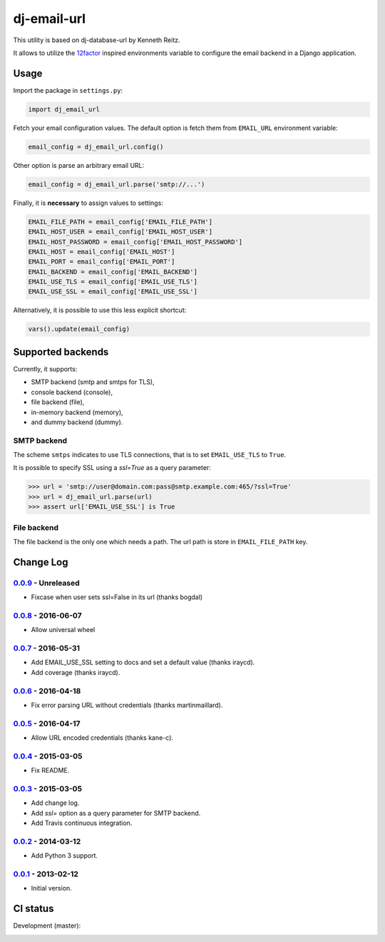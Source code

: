 ============
dj-email-url
============

.. image:: https://badge.fury.io/py/dj-email-url.svg
    :target: http://badge.fury.io/py/dj-email-url

This utility is based on dj-database-url by Kenneth Reitz.

It allows to utilize the
`12factor <http://www.12factor.net/backing-services>`_ inspired
environments variable to configure the email backend in a Django application.

Usage
=====

Import the package in ``settings.py``:

.. code:: python

    import dj_email_url


Fetch your email configuration values. The default option is fetch them from
``EMAIL_URL`` environment variable:

.. code:: python

    email_config = dj_email_url.config()

Other option is parse an arbitrary email URL:

.. code:: python

    email_config = dj_email_url.parse('smtp://...')


Finally, it is **necessary** to assign values to settings:

.. code:: python

    EMAIL_FILE_PATH = email_config['EMAIL_FILE_PATH']
    EMAIL_HOST_USER = email_config['EMAIL_HOST_USER']
    EMAIL_HOST_PASSWORD = email_config['EMAIL_HOST_PASSWORD']
    EMAIL_HOST = email_config['EMAIL_HOST']
    EMAIL_PORT = email_config['EMAIL_PORT']
    EMAIL_BACKEND = email_config['EMAIL_BACKEND']
    EMAIL_USE_TLS = email_config['EMAIL_USE_TLS']
    EMAIL_USE_SSL = email_config['EMAIL_USE_SSL']

Alternatively, it is possible to use this less explicit shortcut:

.. code:: python

    vars().update(email_config)

Supported backends
==================

Currently, it supports:

- SMTP backend (smtp and smtps for TLS),

- console backend (console),

- file backend (file),

- in-memory backend (memory),

- and dummy backend (dummy).

SMTP backend
------------

The scheme ``smtps`` indicates to use TLS connections, that is to set
``EMAIL_USE_TLS`` to ``True``.

It is possible to specify SSL using a `ssl=True` as a query parameter:

.. code:: pycon

    >>> url = 'smtp://user@domain.com:pass@smtp.example.com:465/?ssl=True'
    >>> url = dj_email_url.parse(url)
    >>> assert url['EMAIL_USE_SSL'] is True

File backend
------------

The file backend is the only one which needs a path. The url path is store
in ``EMAIL_FILE_PATH`` key.

Change Log
==========

0.0.9_ - Unreleased
-------------------

- Fixcase when user sets ssl=False in its url (thanks bogdal)

0.0.8_ - 2016-06-07
-------------------

- Allow universal wheel

0.0.7_ - 2016-05-31
-------------------

- Add EMAIL_USE_SSL setting to docs and set a default value (thanks iraycd).
- Add coverage (thanks iraycd).

0.0.6_ - 2016-04-18
-------------------

- Fix error parsing URL without credentials (thanks martinmaillard).

0.0.5_ - 2016-04-17
-------------------

- Allow URL encoded credentials (thanks kane-c).

0.0.4_ - 2015-03-05
-------------------

- Fix README.

0.0.3_ - 2015-03-05
-------------------

- Add change log.

- Add `ssl=` option as a query parameter for SMTP backend.

- Add Travis continuous integration.

0.0.2_ - 2014-03-12
-------------------

- Add Python 3 support.

0.0.1_ - 2013-02-12
-------------------

- Initial version.

.. _0.0.1: https://pypi.python.org/pypi/dj-email-url/0.0.1
.. _0.0.2: https://pypi.python.org/pypi/dj-email-url/0.0.2
.. _0.0.3: https://pypi.python.org/pypi/dj-email-url/0.0.3
.. _0.0.4: https://pypi.python.org/pypi/dj-email-url/0.0.4
.. _0.0.5: https://pypi.python.org/pypi/dj-email-url/0.0.5
.. _0.0.6: https://pypi.python.org/pypi/dj-email-url/0.0.6
.. _0.0.7: https://pypi.python.org/pypi/dj-email-url/0.0.7
.. _0.0.8: https://pypi.python.org/pypi/dj-email-url/0.0.8
.. _0.0.9: https://pypi.python.org/pypi/dj-email-url/0.0.9

CI status
=========

Development (master):

.. image:: https://travis-ci.org/migonzalvar/dj-email-url.svg?branch=master
  :target: http://travis-ci.org/migonzalvar/dj-email-url

.. image:: https://codecov.io/gh/migonzalvar/dj-email-url/branch/master/graph/badge.svg
  :target: https://codecov.io/gh/migonzalvar/dj-email-url


